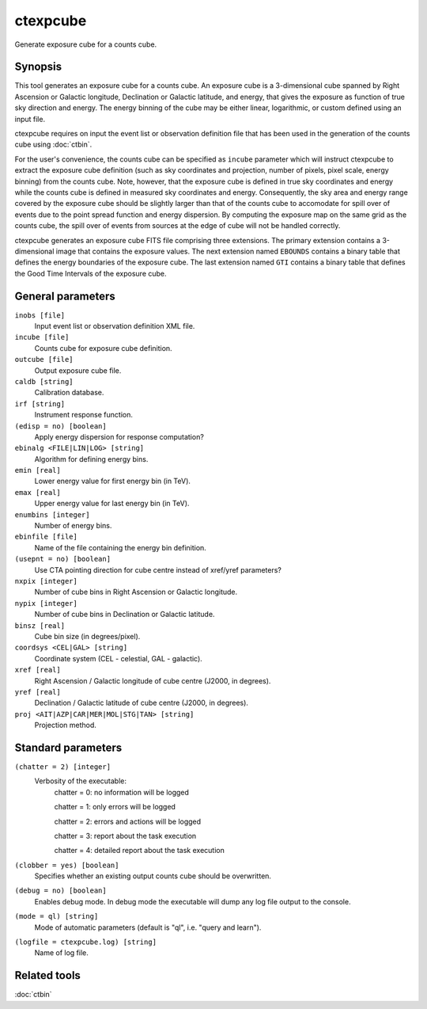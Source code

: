 .. _ctexpcube:

ctexpcube
=========

Generate exposure cube for a counts cube.


Synopsis
--------

This tool generates an exposure cube for a counts cube. An exposure cube is
a 3-dimensional cube spanned by Right Ascension or Galactic longitude,
Declination or Galactic latitude, and energy, that gives the exposure 
as function of true sky direction and energy. The energy binning of the cube 
may be either linear, logarithmic, or custom defined using an input file.

ctexpcube requires on input the event list or observation definition file 
that has been used in the generation of the counts cube using :doc:`ctbin`.

For the user's convenience, the counts cube can be specified as ``incube``
parameter which will instruct ctexpcube to extract the exposure cube 
definition (such as sky coordinates and projection, number of pixels, pixel
scale, energy binning) from the counts cube. Note, however, that the exposure
cube is defined in true sky coordinates and energy while the counts cube is 
defined in measured sky coordinates and energy. Consequently, the sky area
and energy range covered by the exposure cube should be slightly larger than 
that of the counts cube to accomodate for spill over of events due to the 
point spread function and energy dispersion. By computing the exposure map 
on the same grid as the counts cube, the spill over of events from sources at
the edge of cube will not be handled correctly.

ctexpcube generates an exposure cube FITS file comprising three extensions.
The primary extension contains a 3-dimensional image that contains the 
exposure values. The next extension named ``EBOUNDS`` contains a binary table
that defines the energy boundaries of the exposure cube. The last extension
named ``GTI`` contains a binary table that defines the Good Time Intervals
of the exposure cube.


General parameters
------------------

``inobs [file]``
    Input event list or observation definition XML file.

``incube [file]``
    Counts cube for exposure cube definition.

``outcube [file]``
    Output exposure cube file.

``caldb [string]``
    Calibration database.

``irf [string]``
    Instrument response function.

``(edisp = no) [boolean]``
    Apply energy dispersion for response computation?

``ebinalg <FILE|LIN|LOG> [string]``
    Algorithm for defining energy bins.
 	 	 
``emin [real]``
    Lower energy value for first energy bin (in TeV).
 	 	 
``emax [real]``
    Upper energy value for last energy bin (in TeV).
 	 	 
``enumbins [integer]``
    Number of energy bins.
 	 	 
``ebinfile [file]``
    Name of the file containing the energy bin definition.
 	 	 
``(usepnt = no) [boolean]``
    Use CTA pointing direction for cube centre instead of xref/yref parameters?
 	 	 
``nxpix [integer]``
    Number of cube bins in Right Ascension or Galactic longitude.
 	 	 
``nypix [integer]``
    Number of cube bins in Declination or Galactic latitude.
 	 	 
``binsz [real]``
    Cube bin size (in degrees/pixel).
 	 	 
``coordsys <CEL|GAL> [string]``
    Coordinate system (CEL - celestial, GAL - galactic).
 	 	 
``xref [real]``
    Right Ascension / Galactic longitude of cube centre (J2000, in degrees).
 	 	 
``yref [real]``
    Declination / Galactic latitude of cube centre (J2000, in degrees).
 	 	 
``proj <AIT|AZP|CAR|MER|MOL|STG|TAN> [string]``
    Projection method.
 	 	 

Standard parameters
-------------------

``(chatter = 2) [integer]``
    Verbosity of the executable:
     chatter = 0: no information will be logged
     
     chatter = 1: only errors will be logged
     
     chatter = 2: errors and actions will be logged
     
     chatter = 3: report about the task execution
     
     chatter = 4: detailed report about the task execution
 	 	 
``(clobber = yes) [boolean]``
    Specifies whether an existing output counts cube should be overwritten.
 	 	 
``(debug = no) [boolean]``
    Enables debug mode. In debug mode the executable will dump any log file output to the console.
 	 	 
``(mode = ql) [string]``
    Mode of automatic parameters (default is "ql", i.e. "query and learn").

``(logfile = ctexpcube.log) [string]``
    Name of log file.


Related tools
-------------

:doc:`ctbin`
